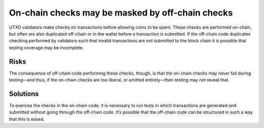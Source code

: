 On-chain checks may be masked by off-chain checks
=================================================

UTXO validators make checks on transactions before allowing coins to be spent. These checks are performed on-chain, but often are also duplicated off-chain or in the wallet before a transaction is submitted. If the off-chain code duplicates checking performed by validators such that invalid transactions are not submitted to the block chain it is possible that testing coverage may be incomplete.

Risks
~~~~~

The consequence of off-chain code performing these checks, though, is that the on-chain checks may never fail during testing—and thus, if the on-chain checks are too liberal, or omitted entirely—then testing may not reveal that.

Solutions
~~~~~~~~~

To exercise the checks in the on-chain code, it is necessary to run tests in which transactions are generated and submitted without going through the off-chain code. It’s possible that the off-chain code can be structured in such a way that this is eased.

